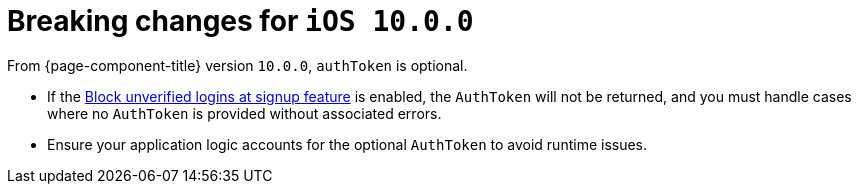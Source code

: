 = Breaking changes for `iOS 10.0.0`

From {page-component-title} version `10.0.0`, `authToken` is optional.

* If the xref:docs:ROOT:block-unverified-logins.adoc#block-unverified-logins[Block unverified logins at signup feature] is enabled, the `AuthToken` will not be returned, and you must handle cases where no `AuthToken` is provided without associated errors.
* Ensure your application logic accounts for the optional `AuthToken` to avoid runtime issues.
